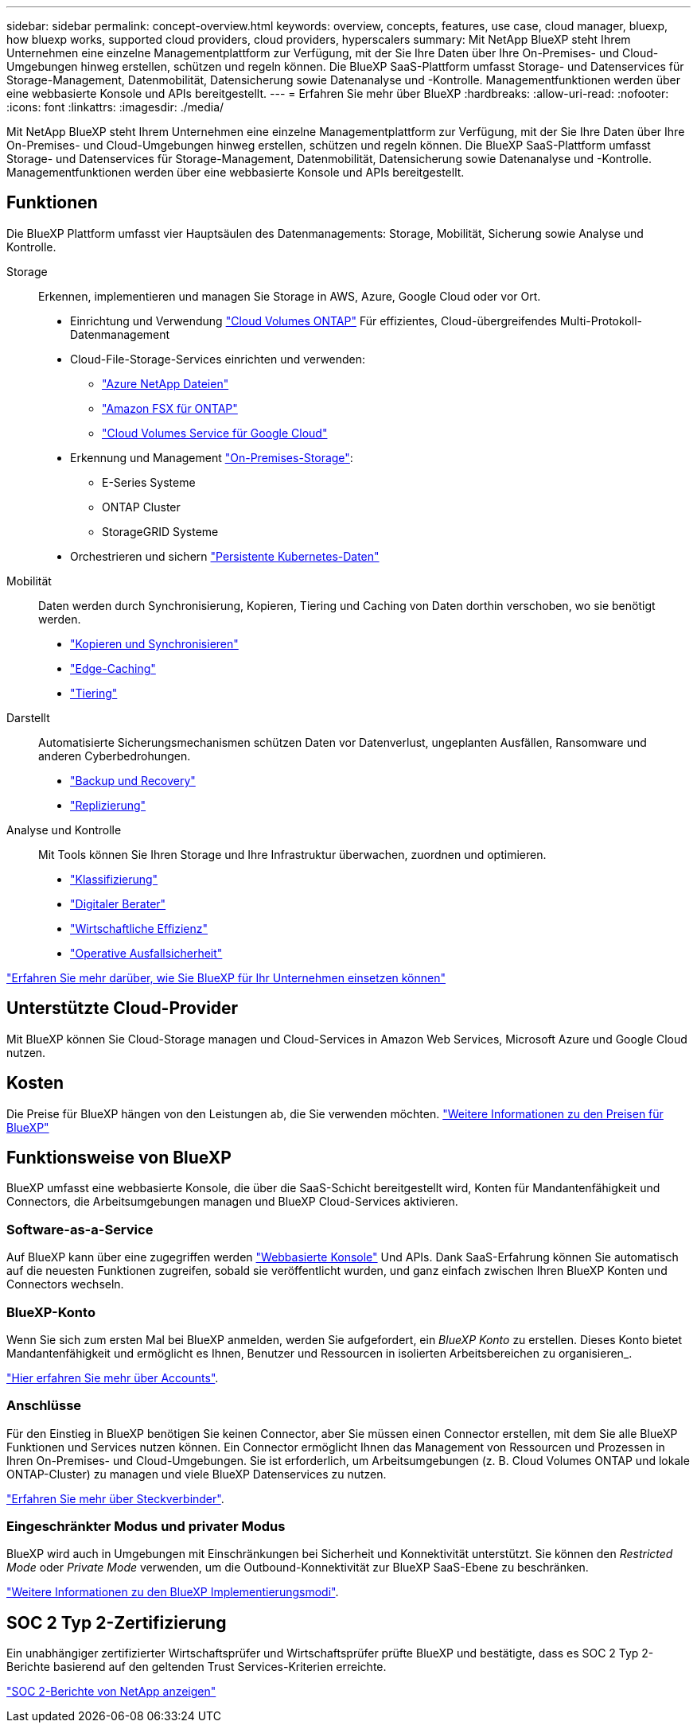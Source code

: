 ---
sidebar: sidebar 
permalink: concept-overview.html 
keywords: overview, concepts, features, use case, cloud manager, bluexp, how bluexp works, supported cloud providers, cloud providers, hyperscalers 
summary: Mit NetApp BlueXP steht Ihrem Unternehmen eine einzelne Managementplattform zur Verfügung, mit der Sie Ihre Daten über Ihre On-Premises- und Cloud-Umgebungen hinweg erstellen, schützen und regeln können. Die BlueXP SaaS-Plattform umfasst Storage- und Datenservices für Storage-Management, Datenmobilität, Datensicherung sowie Datenanalyse und -Kontrolle. Managementfunktionen werden über eine webbasierte Konsole und APIs bereitgestellt. 
---
= Erfahren Sie mehr über BlueXP
:hardbreaks:
:allow-uri-read: 
:nofooter: 
:icons: font
:linkattrs: 
:imagesdir: ./media/


[role="lead"]
Mit NetApp BlueXP steht Ihrem Unternehmen eine einzelne Managementplattform zur Verfügung, mit der Sie Ihre Daten über Ihre On-Premises- und Cloud-Umgebungen hinweg erstellen, schützen und regeln können. Die BlueXP SaaS-Plattform umfasst Storage- und Datenservices für Storage-Management, Datenmobilität, Datensicherung sowie Datenanalyse und -Kontrolle. Managementfunktionen werden über eine webbasierte Konsole und APIs bereitgestellt.



== Funktionen

Die BlueXP Plattform umfasst vier Hauptsäulen des Datenmanagements: Storage, Mobilität, Sicherung sowie Analyse und Kontrolle.

Storage:: Erkennen, implementieren und managen Sie Storage in AWS, Azure, Google Cloud oder vor Ort.
+
--
* Einrichtung und Verwendung https://bluexp.netapp.com/ontap-cloud["Cloud Volumes ONTAP"^] Für effizientes, Cloud-übergreifendes Multi-Protokoll-Datenmanagement
* Cloud-File-Storage-Services einrichten und verwenden:
+
** https://bluexp.netapp.com/azure-netapp-files["Azure NetApp Dateien"^]
** https://bluexp.netapp.com/fsx-for-ontap["Amazon FSX für ONTAP"^]
** https://bluexp.netapp.com/cloud-volumes-service-for-gcp["Cloud Volumes Service für Google Cloud"^]


* Erkennung und Management https://bluexp.netapp.com/netapp-on-premises["On-Premises-Storage"^]:
+
** E-Series Systeme
** ONTAP Cluster
** StorageGRID Systeme


* Orchestrieren und sichern https://bluexp.netapp.com/solutions/kubernetes["Persistente Kubernetes-Daten"^]


--
Mobilität:: Daten werden durch Synchronisierung, Kopieren, Tiering und Caching von Daten dorthin verschoben, wo sie benötigt werden.
+
--
* https://bluexp.netapp.com/cloud-sync-service["Kopieren und Synchronisieren"^]
* https://bluexp.netapp.com/global-file-cache["Edge-Caching"^]
* https://bluexp.netapp.com/cloud-tiering["Tiering"^]


--
Darstellt:: Automatisierte Sicherungsmechanismen schützen Daten vor Datenverlust, ungeplanten Ausfällen, Ransomware und anderen Cyberbedrohungen.
+
--
* https://bluexp.netapp.com/cloud-backup["Backup und Recovery"^]
* https://bluexp.netapp.com/replication["Replizierung"^]


--
Analyse und Kontrolle:: Mit Tools können Sie Ihren Storage und Ihre Infrastruktur überwachen, zuordnen und optimieren.
+
--
* https://bluexp.netapp.com/netapp-cloud-data-sense["Klassifizierung"^]
* https://bluexp.netapp.com/digital-advisor["Digitaler Berater"^]
* https://bluexp.netapp.com/digital-advisor["Wirtschaftliche Effizienz"^]
* https://bluexp.netapp.com/digital-advisor["Operative Ausfallsicherheit"^]


--


https://bluexp.netapp.com/["Erfahren Sie mehr darüber, wie Sie BlueXP für Ihr Unternehmen einsetzen können"^]



== Unterstützte Cloud-Provider

Mit BlueXP können Sie Cloud-Storage managen und Cloud-Services in Amazon Web Services, Microsoft Azure und Google Cloud nutzen.



== Kosten

Die Preise für BlueXP hängen von den Leistungen ab, die Sie verwenden möchten. https://bluexp.netapp.com/pricing["Weitere Informationen zu den Preisen für BlueXP"^]



== Funktionsweise von BlueXP

BlueXP umfasst eine webbasierte Konsole, die über die SaaS-Schicht bereitgestellt wird, Konten für Mandantenfähigkeit und Connectors, die Arbeitsumgebungen managen und BlueXP Cloud-Services aktivieren.



=== Software-as-a-Service

Auf BlueXP kann über eine zugegriffen werden https://console.bluexp.netapp.com["Webbasierte Konsole"^] Und APIs. Dank SaaS-Erfahrung können Sie automatisch auf die neuesten Funktionen zugreifen, sobald sie veröffentlicht wurden, und ganz einfach zwischen Ihren BlueXP Konten und Connectors wechseln.



=== BlueXP-Konto

Wenn Sie sich zum ersten Mal bei BlueXP anmelden, werden Sie aufgefordert, ein _BlueXP Konto_ zu erstellen. Dieses Konto bietet Mandantenfähigkeit und ermöglicht es Ihnen, Benutzer und Ressourcen in isolierten Arbeitsbereichen zu organisieren_.

link:concept-netapp-accounts.html["Hier erfahren Sie mehr über Accounts"].



=== Anschlüsse

Für den Einstieg in BlueXP benötigen Sie keinen Connector, aber Sie müssen einen Connector erstellen, mit dem Sie alle BlueXP Funktionen und Services nutzen können. Ein Connector ermöglicht Ihnen das Management von Ressourcen und Prozessen in Ihren On-Premises- und Cloud-Umgebungen. Sie ist erforderlich, um Arbeitsumgebungen (z. B. Cloud Volumes ONTAP und lokale ONTAP-Cluster) zu managen und viele BlueXP Datenservices zu nutzen.

link:concept-connectors.html["Erfahren Sie mehr über Steckverbinder"].



=== Eingeschränkter Modus und privater Modus

BlueXP wird auch in Umgebungen mit Einschränkungen bei Sicherheit und Konnektivität unterstützt. Sie können den _Restricted Mode_ oder _Private Mode_ verwenden, um die Outbound-Konnektivität zur BlueXP SaaS-Ebene zu beschränken.

link:concept-modes.html["Weitere Informationen zu den BlueXP Implementierungsmodi"].



== SOC 2 Typ 2-Zertifizierung

Ein unabhängiger zertifizierter Wirtschaftsprüfer und Wirtschaftsprüfer prüfte BlueXP und bestätigte, dass es SOC 2 Typ 2-Berichte basierend auf den geltenden Trust Services-Kriterien erreichte.

https://www.netapp.com/company/trust-center/compliance/soc-2/["SOC 2-Berichte von NetApp anzeigen"^]

